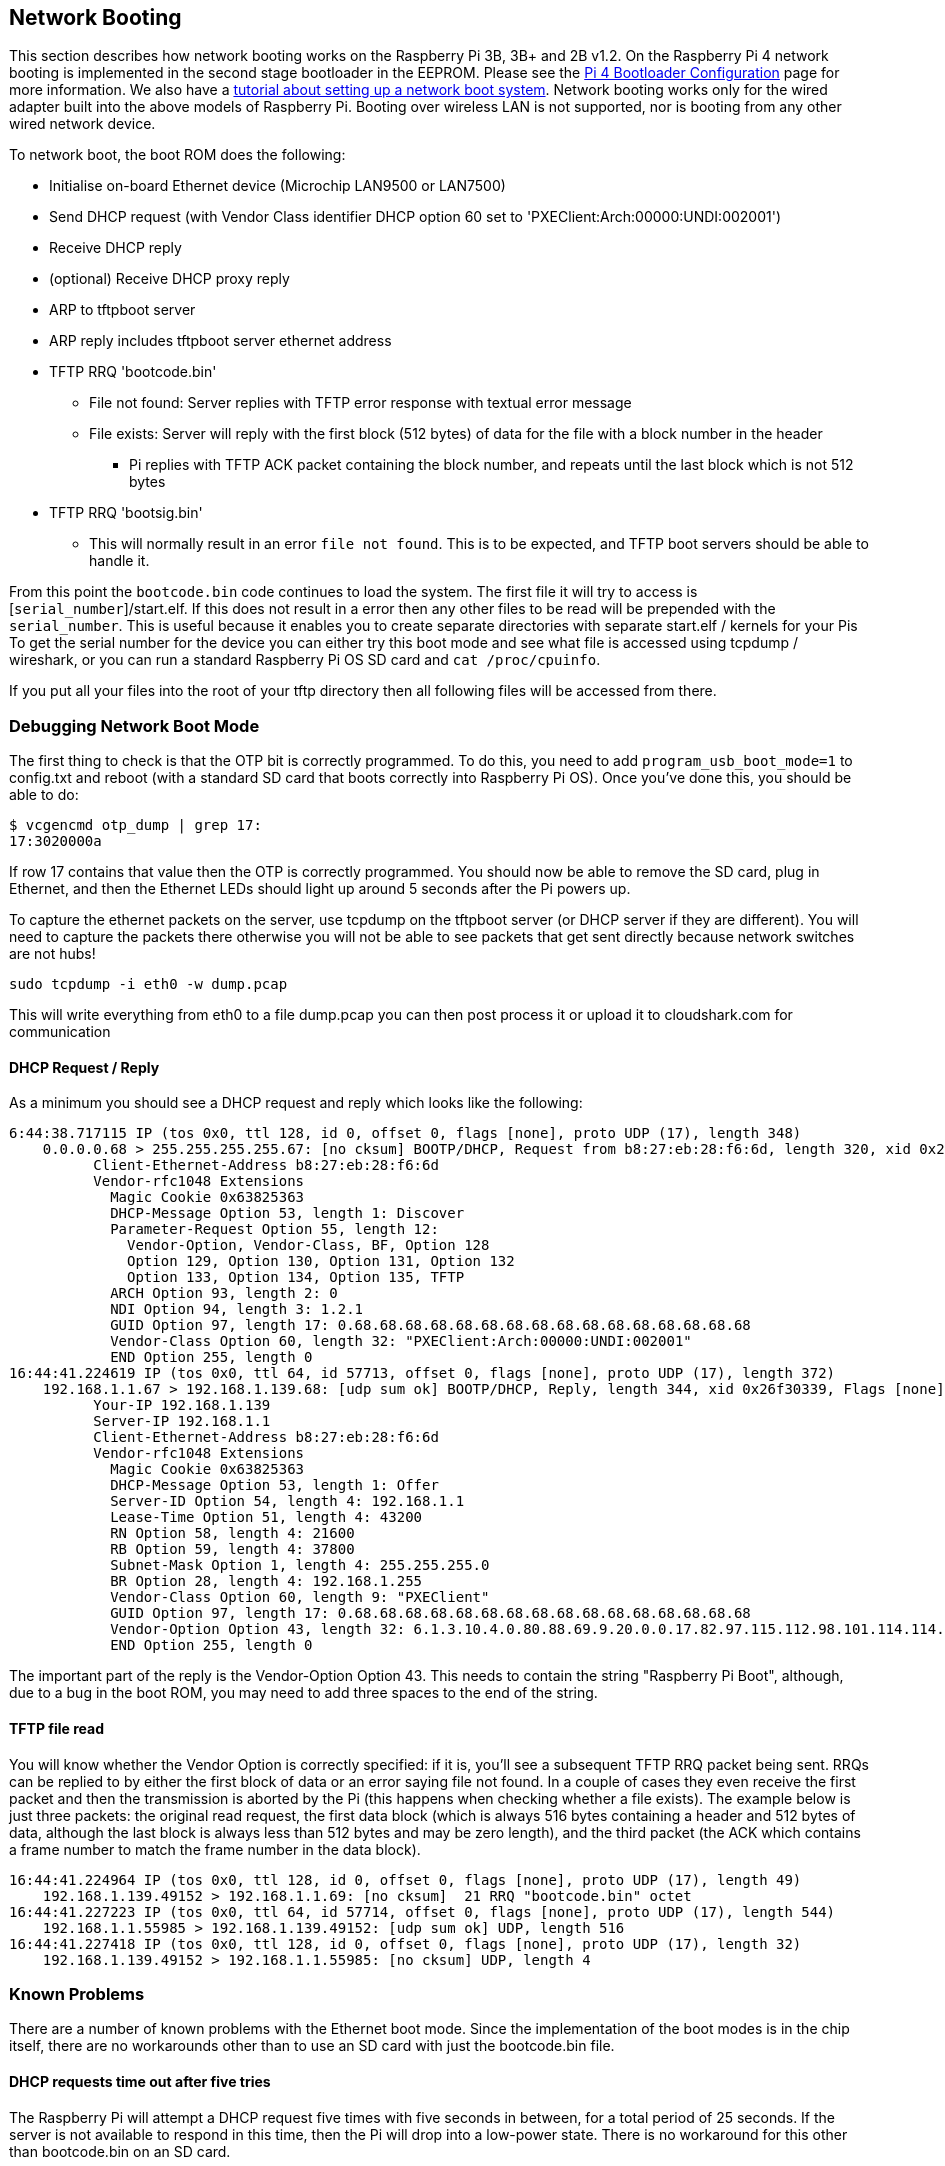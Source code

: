 == Network Booting

This section describes how network booting works on the Raspberry Pi 3B, 3B+ and 2B v1.2. On the Raspberry Pi 4 network booting is implemented in the second stage bootloader in the EEPROM. Please see the xref:raspberry-pi.adoc#raspberry-pi-4-bootloader-configuration[Pi 4 Bootloader Configuration] page for more information.
We also have a xref:remote-access.adoc#network-boot-your-raspberry-pi[tutorial about setting up a network boot system]. Network booting works only for the wired adapter built into the above models of Raspberry Pi. Booting over wireless LAN is not supported, nor is booting from any other wired network device.

To network boot, the boot ROM does the following:

* Initialise on-board Ethernet device (Microchip LAN9500 or LAN7500)
* Send DHCP request (with Vendor Class identifier DHCP option 60 set to 'PXEClient:Arch:00000:UNDI:002001')
* Receive DHCP reply
* (optional) Receive DHCP proxy reply
* ARP to tftpboot server
* ARP reply includes tftpboot server ethernet address
* TFTP RRQ 'bootcode.bin'
 ** File not found: Server replies with TFTP error response with textual error message
 ** File exists: Server will reply with the first block (512 bytes) of data for the file with a block number in the header
  *** Pi replies with TFTP ACK packet containing the block number, and repeats until the last block which is not 512 bytes
* TFTP RRQ 'bootsig.bin'
 ** This will normally result in an error `file not found`. This is to be expected, and TFTP boot servers should be able to handle it.

From this point the `bootcode.bin` code continues to load the system. The first file it will try to access is [`serial_number`]/start.elf. If this does not result in a error then any other files to be read will be prepended with the `serial_number`. This is useful because it enables you to create separate directories with separate start.elf / kernels for your Pis
To get the serial number for the device you can either try this boot mode and see what file is accessed using tcpdump / wireshark, or you can run a standard Raspberry Pi OS SD card and `cat /proc/cpuinfo`.

If you put all your files into the root of your tftp directory then all following files will be accessed from there.

=== Debugging Network Boot Mode

The first thing to check is that the OTP bit is correctly programmed. To do this, you need to add `program_usb_boot_mode=1` to config.txt and reboot (with a standard SD card that boots correctly into Raspberry Pi OS). Once you've done this, you should be able to do:

 $ vcgencmd otp_dump | grep 17:
 17:3020000a

If row 17 contains that value then the OTP is correctly programmed. You should now be able to remove the SD card, plug in Ethernet,
and then the Ethernet LEDs should light up around 5 seconds after the Pi powers up.

To capture the ethernet packets on the server, use tcpdump on the tftpboot server (or DHCP server if they are different). You will need to capture the packets there otherwise you will not be able to see packets that get sent directly because network switches are not hubs!

----
sudo tcpdump -i eth0 -w dump.pcap
----

This will write everything from eth0 to a file dump.pcap you can then post process it or upload it to cloudshark.com for communication

==== DHCP Request / Reply

As a minimum you should see a DHCP request and reply which looks like the following:

----
6:44:38.717115 IP (tos 0x0, ttl 128, id 0, offset 0, flags [none], proto UDP (17), length 348)
    0.0.0.0.68 > 255.255.255.255.67: [no cksum] BOOTP/DHCP, Request from b8:27:eb:28:f6:6d, length 320, xid 0x26f30339, Flags [none] (0x0000)
	  Client-Ethernet-Address b8:27:eb:28:f6:6d
	  Vendor-rfc1048 Extensions
	    Magic Cookie 0x63825363
	    DHCP-Message Option 53, length 1: Discover
	    Parameter-Request Option 55, length 12:
	      Vendor-Option, Vendor-Class, BF, Option 128
	      Option 129, Option 130, Option 131, Option 132
	      Option 133, Option 134, Option 135, TFTP
	    ARCH Option 93, length 2: 0
	    NDI Option 94, length 3: 1.2.1
	    GUID Option 97, length 17: 0.68.68.68.68.68.68.68.68.68.68.68.68.68.68.68.68
	    Vendor-Class Option 60, length 32: "PXEClient:Arch:00000:UNDI:002001"
	    END Option 255, length 0
16:44:41.224619 IP (tos 0x0, ttl 64, id 57713, offset 0, flags [none], proto UDP (17), length 372)
    192.168.1.1.67 > 192.168.1.139.68: [udp sum ok] BOOTP/DHCP, Reply, length 344, xid 0x26f30339, Flags [none] (0x0000)
	  Your-IP 192.168.1.139
	  Server-IP 192.168.1.1
	  Client-Ethernet-Address b8:27:eb:28:f6:6d
	  Vendor-rfc1048 Extensions
	    Magic Cookie 0x63825363
	    DHCP-Message Option 53, length 1: Offer
	    Server-ID Option 54, length 4: 192.168.1.1
	    Lease-Time Option 51, length 4: 43200
	    RN Option 58, length 4: 21600
	    RB Option 59, length 4: 37800
	    Subnet-Mask Option 1, length 4: 255.255.255.0
	    BR Option 28, length 4: 192.168.1.255
	    Vendor-Class Option 60, length 9: "PXEClient"
	    GUID Option 97, length 17: 0.68.68.68.68.68.68.68.68.68.68.68.68.68.68.68.68
	    Vendor-Option Option 43, length 32: 6.1.3.10.4.0.80.88.69.9.20.0.0.17.82.97.115.112.98.101.114.114.121.32.80.105.32.66.111.111.116.255
	    END Option 255, length 0
----

The important part of the reply is the Vendor-Option Option 43. This needs to contain the string "Raspberry Pi Boot", although, due
to a bug in the boot ROM, you may need to add three spaces to the end of the string.

==== TFTP file read

You will know whether the Vendor Option is correctly specified: if it is, you'll see a subsequent TFTP RRQ packet being sent. RRQs can be replied to by either the first block of data or an error saying file not found. In a couple of cases they even receive the first packet and then the transmission is aborted by the Pi (this happens when checking whether a file exists). The example below is just three packets: the original read request, the first data block (which is always 516 bytes containing a header and 512 bytes of data, although the last block is always less than 512 bytes and may be zero length), and the third packet (the ACK which contains a frame number to match the frame number in the data block).

----
16:44:41.224964 IP (tos 0x0, ttl 128, id 0, offset 0, flags [none], proto UDP (17), length 49)
    192.168.1.139.49152 > 192.168.1.1.69: [no cksum]  21 RRQ "bootcode.bin" octet
16:44:41.227223 IP (tos 0x0, ttl 64, id 57714, offset 0, flags [none], proto UDP (17), length 544)
    192.168.1.1.55985 > 192.168.1.139.49152: [udp sum ok] UDP, length 516
16:44:41.227418 IP (tos 0x0, ttl 128, id 0, offset 0, flags [none], proto UDP (17), length 32)
    192.168.1.139.49152 > 192.168.1.1.55985: [no cksum] UDP, length 4
----

=== Known Problems

There are a number of known problems with the Ethernet boot mode. Since the implementation of the boot modes is in the chip itself, there are no workarounds other than to use an SD card with just the bootcode.bin file.

==== DHCP requests time out after five tries

The Raspberry Pi will attempt a DHCP request five times with five seconds in between, for a total period of 25 seconds.  If the server is not available to respond in this time, then the Pi will drop into a low-power state. There is no workaround for this other than bootcode.bin on an SD card.

==== TFTP server on separate subnet not supported

Fixed in Raspberry Pi 3 Model B+ (BCM2837B0).

==== DHCP relay broken

The DHCP check also checked if the hops value was `1`, which it wouldn't be with DHCP relay.

Fixed in Raspberry Pi 3 Model B+.

==== Raspberry Pi Boot string

The "Raspberry Pi Boot   " string in the DHCP reply requires the extra three spaces due to an error calculating the string length.

Fixed in Raspberry Pi 3 Model B+

==== DHCP UUID constant

The DHCP UUID is set to be a constant value.

Fixed in Raspberry Pi 3 Model B+; the value is set to the 32-bit serial number.

==== ARP check can fail to respond in the middle of TFTP transaction

The Raspberry Pi will only respond to ARP requests when it is in the initialisation phase; once it has begun transferring data, it'll fail to continue responding.

Fixed in Raspberry Pi 3 Model B+.

==== DHCP request/reply/ack sequence not correctly implemented

At boot time, Raspberry Pi broadcasts a DHCPDISCOVER packet. The DHCP server replies with a DHCPOFFER packet. The Pi then continues booting without doing a DHCPREQUEST or waiting for DHCPACK. This may result in two separate devices being offered the same IP address and using it without it being properly assigned to the client.

Different DHCP servers have different behaviours in this situation. dnsmasq (depending upon settings) will hash the MAC address to determine the IP address, and ping the IP address to make sure it isn't already in use. This reduces the chances of this happening because it requires a collision in the hash.
